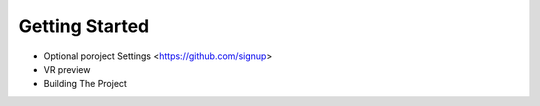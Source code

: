 Getting Started 
---------------

* Optional poroject Settings <https://github.com/signup>
* VR preview
* Building The Project
